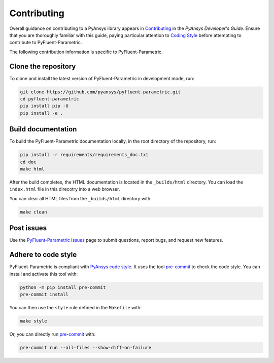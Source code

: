 .. _ref_contributing:

============
Contributing
============
Overall guidance on contributing to a PyAnsys library appears in
`Contributing <https://dev.docs.pyansys.com/how-to/contributing.html>`_
in the *PyAnsys Developer's Guide*. Ensure that you are thoroughly familiar with
this guide, paying particular attention to `Coding Style
<https://dev.docs.pyansys.com/coding-style/index.html#coding-style>`_
before attempting to contribute to PyFluent-Parametric.
 
The following contribution information is specific to PyFluent-Parametric.

Clone the repository
-----------------------
To clone and install the latest version of PyFluent-Parametric in
development mode, run:

.. code::

   git clone https://github.com/pyansys/pyfluent-parametric.git
   cd pyfluent-parametric
   pip install pip -U
   pip install -e .

Build documentation
-------------------
To build the PyFluent-Parametric documentation locally, in the root
directory of the repository, run:

.. code:: 

    pip install -r requirements/requirements_doc.txt
    cd doc
    make html

After the build completes, the HTML documentation is located in the
``_builds/html`` directory. You can load the ``index.html`` file 
in this direcotry into a web browser.

You can clear all HTML files from the ``_builds/html`` directory with:

.. code::

    make clean

Post issues
-----------
Use the `PyFluent-Parametric Issues <https://github.com/pyansys/pyfluent-parametric/issues>`_
page to submit questions, report bugs, and request new features.


Adhere to code style
--------------------
PyFluent-Parametric is compliant with `PyAnsys code style
<https://dev.docs.pyansys.com/coding_style/index.html>`_. It uses the tool
`pre-commit <https://pre-commit.com/>`_ to check the code style. You can install
and activate this tool with:

.. code:: bash

   python -m pip install pre-commit
   pre-commit install

You can then use the ``style`` rule defined in the ``Makefile`` with:

.. code:: bash

   make style

Or, you can directly run `pre-commit <https://pre-commit.com/>`_ with:

.. code:: bash

   pre-commit run --all-files --show-diff-on-failure
